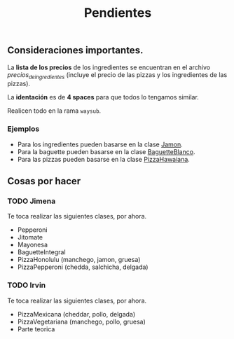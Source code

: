 #+TITLE: Pendientes

** Consideraciones importantes. 

La *lista de los precios* de los ingredientes se encuentran en el archivo [[precios_de_ingredientes.csv][precios_de_ingredientes]] (incluye el precio de las pizzas y los ingredientes de las pizzas).

La *identación* es de *4 spaces* para que todos lo tengamos similar.

Realicen todo en la rama =waysub=.

*** Ejemplos
- Para los ingredientes pueden basarse en la clase [[./src/Jamon.java][Jamon]].
- Para la baguette pueden basarse en la clase [[./src/BaguetteBlanco.java][BaguetteBlanco]].
- Para las pizzas pueden basarse en la clase [[./src/PizzaHawaiana.java][PizzaHawaiana]].

** Cosas por hacer
*** TODO Jimena
Te toca realizar las siguientes clases, por ahora.

- Pepperoni
- Jitomate
- Mayonesa
- BaguetteIntegral
- PizzaHonolulu (manchego, jamon, gruesa)
- PizzaPepperoni (chedda, salchicha, delgada)

*** TODO Irvin
Te toca realizar las siguientes clases, por ahora.

- PizzaMexicana (cheddar, pollo, delgada)
- PizzaVegetariana (manchego, pollo, gruesa)
- Parte teorica

